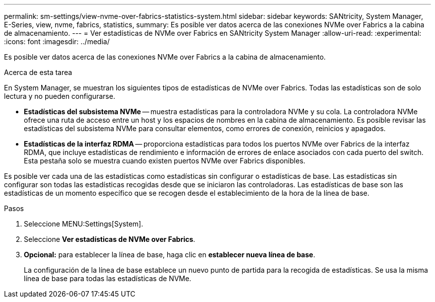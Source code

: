---
permalink: sm-settings/view-nvme-over-fabrics-statistics-system.html 
sidebar: sidebar 
keywords: SANtricity, System Manager, E-Series, view, nvme, fabrics, statistics, 
summary: Es posible ver datos acerca de las conexiones NVMe over Fabrics a la cabina de almacenamiento. 
---
= Ver estadísticas de NVMe over Fabrics en SANtricity System Manager
:allow-uri-read: 
:experimental: 
:icons: font
:imagesdir: ../media/


[role="lead"]
Es posible ver datos acerca de las conexiones NVMe over Fabrics a la cabina de almacenamiento.

.Acerca de esta tarea
En System Manager, se muestran los siguientes tipos de estadísticas de NVMe over Fabrics. Todas las estadísticas son de solo lectura y no pueden configurarse.

* *Estadísticas del subsistema NVMe* -- muestra estadísticas para la controladora NVMe y su cola. La controladora NVMe ofrece una ruta de acceso entre un host y los espacios de nombres en la cabina de almacenamiento. Es posible revisar las estadísticas del subsistema NVMe para consultar elementos, como errores de conexión, reinicios y apagados.
* *Estadísticas de la interfaz RDMA* -- proporciona estadísticas para todos los puertos NVMe over Fabrics de la interfaz RDMA, que incluye estadísticas de rendimiento e información de errores de enlace asociados con cada puerto del switch. Esta pestaña solo se muestra cuando existen puertos NVMe over Fabrics disponibles.


Es posible ver cada una de las estadísticas como estadísticas sin configurar o estadísticas de base. Las estadísticas sin configurar son todas las estadísticas recogidas desde que se iniciaron las controladoras. Las estadísticas de base son las estadísticas de un momento específico que se recogen desde el establecimiento de la hora de la línea de base.

.Pasos
. Seleccione MENU:Settings[System].
. Seleccione *Ver estadísticas de NVMe over Fabrics*.
. *Opcional:* para establecer la línea de base, haga clic en *establecer nueva línea de base*.
+
La configuración de la línea de base establece un nuevo punto de partida para la recogida de estadísticas. Se usa la misma línea de base para todas las estadísticas de NVMe.


